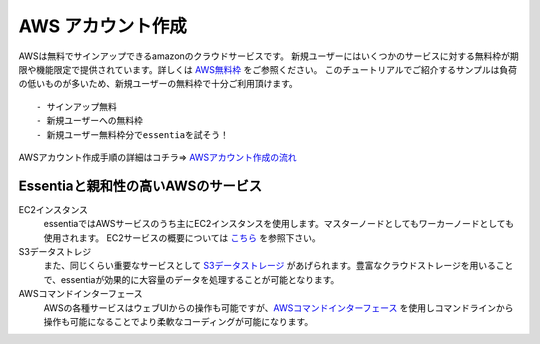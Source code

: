 AWS アカウント作成
====================

AWSは無料でサインアップできるamazonのクラウドサービスです。
新規ユーザーにはいくつかのサービスに対する無料枠が期限や機能限定で提供されています。詳しくは `AWS無料枠 <http://aws.amazon.com/jp/free>`_ をご参照ください。
このチュートリアルでご紹介するサンプルは負荷の低いものが多いため、新規ユーザーの無料枠で十分ご利用頂けます。
::
  - サインアップ無料
  - 新規ユーザーへの無料枠
  - 新規ユーザー無料枠分でessentiaを試そう！
::


AWSアカウント作成手順の詳細はコチラ=> `AWSアカウント作成の流れ <https://aws.amazon.com/jp/register-flow/>`_ 


Essentiaと親和性の高いAWSのサービス
-----------------------
EC2インスタンス
  essentiaではAWSサービスのうち主にEC2インスタンスを使用します。マスターノードとしてもワーカーノードとしても使用されます。
  EC2サービスの概要については `こちら <http://docs.aws.amazon.com/ja_jp/AWSEC2/latest/UserGuide/concepts.html>`_ を参照下さい。

S3データストレジ
  また、同じくらい重要なサービスとして `S3データストレージ <http://docs.aws.amazon.com/ja_jp/AmazonS3/latest/gsg/GetStartedWithS3.html>`_ があげられます。豊富なクラウドストレージを用いることで、essentiaが効果的に大容量のデータを処理することが可能となります。

AWSコマンドインターフェース
  AWSの各種サービスはウェブUIからの操作も可能ですが、`AWSコマンドインターフェース <http://aws.amazon.com/jp/cli/?nc1=h_ls>`_ を使用しコマンドラインから操作も可能になることでより柔軟なコーディングが可能になります。

..
  #. `<http://aws.amazon.com>`_ に行く。
  #. サイト上部の"AWSアカウントを作成"を押す。
  #. eメールアドレスまたは携帯電話番号を入力し、"私は新規ユーザーです。"を選択し、"サインイン(セキュリティシステムを使う)"ボタンを押す。
  #. お名前・eメールアドレス・パスワードを入力し"アカウントの作成"を押す。
  #. 連絡先情報を入力する。
  #. クレジットカード情報を入力する。
  #. 電話番号を入力し
..

